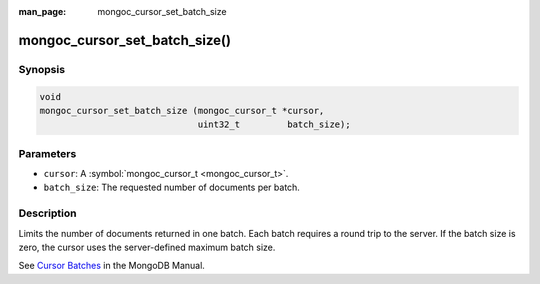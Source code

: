 :man_page: mongoc_cursor_set_batch_size

mongoc_cursor_set_batch_size()
==============================

Synopsis
--------

.. code-block:: none

  void
  mongoc_cursor_set_batch_size (mongoc_cursor_t *cursor,
                                uint32_t         batch_size);

Parameters
----------

* ``cursor``: A :symbol:`mongoc_cursor_t <mongoc_cursor_t>`.
* ``batch_size``: The requested number of documents per batch.

Description
-----------

Limits the number of documents returned in one batch. Each batch requires a round trip to the server. If the batch size is zero, the cursor uses the server-defined maximum batch size.

See `Cursor Batches <https://docs.mongodb.org/manual/core/cursors/#cursor-batches>`_ in the MongoDB Manual.

